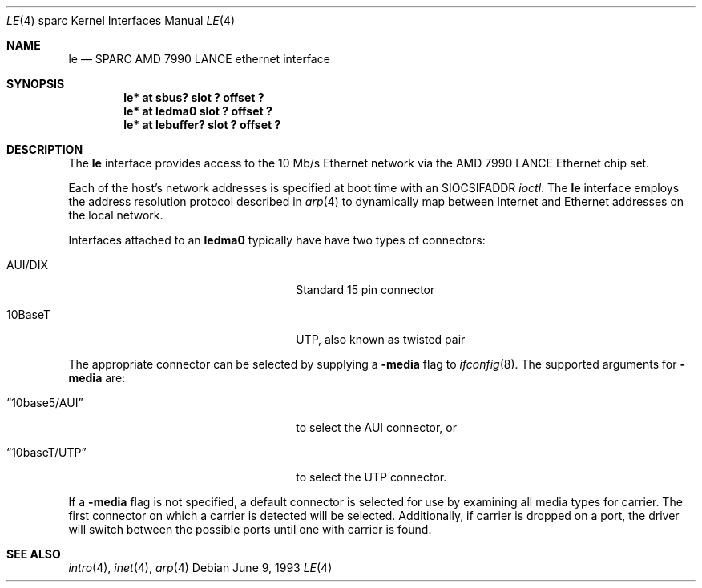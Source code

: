 .\"	$NetBSD: le.4,v 1.5 1997/07/07 22:36:04 pk Exp $
.\"
.\" Copyright (c) 1992, 1993
.\"	The Regents of the University of California.  All rights reserved.
.\"
.\" This software was developed by the Computer Systems Engineering group
.\" at Lawrence Berkeley Laboratory under DARPA contract BG 91-66 and
.\" contributed to Berkeley.
.\"
.\" Redistribution and use in source and binary forms, with or without
.\" modification, are permitted provided that the following conditions
.\" are met:
.\" 1. Redistributions of source code must retain the above copyright
.\"    notice, this list of conditions and the following disclaimer.
.\" 2. Redistributions in binary form must reproduce the above copyright
.\"    notice, this list of conditions and the following disclaimer in the
.\"    documentation and/or other materials provided with the distribution.
.\" 3. All advertising materials mentioning features or use of this software
.\"    must display the following acknowledgement:
.\"	This product includes software developed by the University of
.\"	California, Berkeley and its contributors.
.\" 4. Neither the name of the University nor the names of its contributors
.\"    may be used to endorse or promote products derived from this software
.\"    without specific prior written permission.
.\"
.\" THIS SOFTWARE IS PROVIDED BY THE REGENTS AND CONTRIBUTORS ``AS IS'' AND
.\" ANY EXPRESS OR IMPLIED WARRANTIES, INCLUDING, BUT NOT LIMITED TO, THE
.\" IMPLIED WARRANTIES OF MERCHANTABILITY AND FITNESS FOR A PARTICULAR PURPOSE
.\" ARE DISCLAIMED.  IN NO EVENT SHALL THE REGENTS OR CONTRIBUTORS BE LIABLE
.\" FOR ANY DIRECT, INDIRECT, INCIDENTAL, SPECIAL, EXEMPLARY, OR CONSEQUENTIAL
.\" DAMAGES (INCLUDING, BUT NOT LIMITED TO, PROCUREMENT OF SUBSTITUTE GOODS
.\" OR SERVICES; LOSS OF USE, DATA, OR PROFITS; OR BUSINESS INTERRUPTION)
.\" HOWEVER CAUSED AND ON ANY THEORY OF LIABILITY, WHETHER IN CONTRACT, STRICT
.\" LIABILITY, OR TORT (INCLUDING NEGLIGENCE OR OTHERWISE) ARISING IN ANY WAY
.\" OUT OF THE USE OF THIS SOFTWARE, EVEN IF ADVISED OF THE POSSIBILITY OF
.\" SUCH DAMAGE.
.\"
.\"	from: Header: le.4,v 1.2 92/10/13 05:31:33 leres Exp
.\"	from: @(#)le.4	8.1 (Berkeley) 6/9/93
.\"
.Dd June 9, 1993
.Dt LE 4 sparc
.Os
.Sh NAME
.Nm le
.Nd SPARC AMD 7990 LANCE ethernet interface
.Sh SYNOPSIS
.Cd "le* at sbus? slot ? offset ?"
.Cd "le* at ledma0 slot ? offset ?"
.Cd "le* at lebuffer? slot ? offset ?"
.Sh DESCRIPTION
The 
.Nm
interface provides access to the 10 Mb/s Ethernet network via the
.Tn AMD
7990
.Tn LANCE
Ethernet chip set.
.Pp
Each of the host's network addresses
is specified at boot time with an
.Dv SIOCSIFADDR
.Xr ioctl .
The
.Nm
interface employs the address resolution protocol described in
.Xr arp 4
to dynamically map between Internet and Ethernet addresses on the local
network.
.Pp
Interfaces attached to an
.Sy ledma0
typically have have two types of connectors:
.Pp
.Bl -tag -offset indent -width xxxxxxxxxxxxxxxxxx
.It AUI/DIX
Standard 15 pin connector
.It 10BaseT
UTP, also known as twisted pair
.El
.Pp
The appropriate connector can be selected by supplying a
.Fl media
flag to
.Xr ifconfig 8 .
The supported arguments for
.Fl media
are:
.Bl -tag -offset indent -width xxxxxxxxxxxxxxxxxx
.It Dq 10base5/AUI
to select the AUI connector, or
.It Dq 10baseT/UTP
to select the UTP connector.
.El
.Pp
If a
.Fl media
flag is not specified, a default connector is selected for use by examining
all media types for carrier. The first connector on which a carrier is
detected will be selected.
Additionally, if carrier is dropped on a port, the driver will switch between
the possible ports until one with carrier is found.
.Pp
.Sh SEE ALSO
.Xr intro 4 ,
.Xr inet 4 ,
.Xr arp 4
